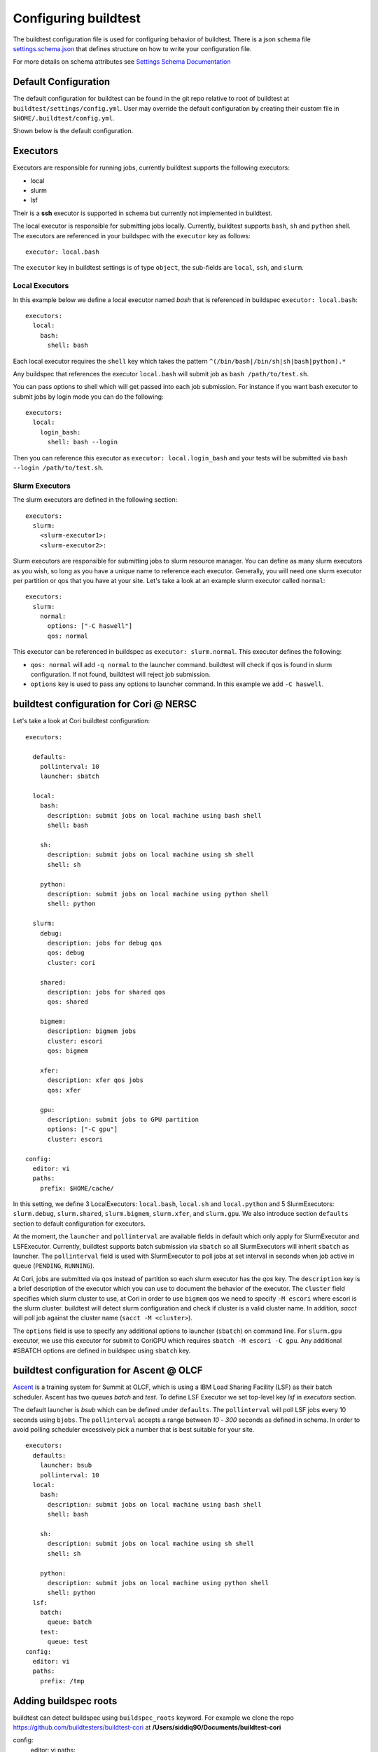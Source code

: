 .. _configuring_buildtest:

Configuring buildtest
======================

The buildtest configuration file is used for configuring behavior of buildtest.
There is a json schema file `settings.schema.json <https://raw.githubusercontent.com/buildtesters/buildtest/devel/buildtest/settings/settings.schema.json>`_
that defines structure on how to write your configuration file.

For more details on schema attributes see `Settings Schema Documentation <https://buildtesters.github.io/schemas/settings/>`_


Default Configuration
-----------------------

The default configuration for buildtest can be found in the git repo relative
to root of buildtest at ``buildtest/settings/config.yml``.
User may override the default configuration by creating their custom file in
``$HOME/.buildtest/config.yml``.

Shown below is the default configuration.

.. program-output:: cat ../buildtest/settings/config.yml

Executors
----------

Executors are responsible for running jobs, currently buildtest supports the following
executors:

- local
- slurm
- lsf

Their is a **ssh** executor is supported in schema but currently not implemented
in buildtest.

The local executor is responsible for submitting jobs locally. Currently, buildtest
supports ``bash``, ``sh`` and ``python`` shell. The executors are referenced in
your buildspec with the ``executor`` key as follows::

    executor: local.bash

The ``executor`` key in buildtest settings is of type ``object``, the sub-fields
are ``local``, ``ssh``, and ``slurm``.

Local Executors
~~~~~~~~~~~~~~~~

In this example below we define a local executor named `bash` that is referenced
in buildspec ``executor: local.bash``::

    executors:
      local:
        bash:
          shell: bash

Each local executor requires the ``shell`` key which takes the pattern
``^(/bin/bash|/bin/sh|sh|bash|python).*``

Any buildspec that references the executor ``local.bash`` will submit job
as ``bash /path/to/test.sh``.

You can pass options to shell which will get passed into each job submission.
For instance if you want bash executor to submit jobs by login mode you can do
the following::

    executors:
      local:
        login_bash:
          shell: bash --login

Then you can reference this executor as ``executor: local.login_bash`` and your
tests will be submitted via ``bash --login /path/to/test.sh``.

.. _slurm_executors:

Slurm Executors
~~~~~~~~~~~~~~~~~

The slurm executors are defined in the following section::

    executors:
      slurm:
        <slurm-executor1>:
        <slurm-executor2>:

Slurm executors are responsible for submitting jobs to slurm resource manager.
You can define as many slurm executors as you wish, so long as you have a unique
name to reference each executor. Generally, you will need one slurm executor
per partition or qos that you have at your site. Let's take a look at an example
slurm executor called ``normal``::

    executors:
      slurm:
        normal:
          options: ["-C haswell"]
          qos: normal

This executor can be referenced in buildspec as ``executor: slurm.normal``. This
executor defines the following:

- ``qos: normal`` will add ``-q normal`` to the launcher command. buildtest will check if qos is found in slurm configuration. If not found, buildtest will reject job submission.
- ``options`` key is used to pass any options to launcher command. In this example we add ``-C haswell``.

buildtest configuration for Cori @ NERSC
------------------------------------------

Let's take a look at Cori buildtest configuration::

    executors:

      defaults:
        pollinterval: 10
        launcher: sbatch

      local:
        bash:
          description: submit jobs on local machine using bash shell
          shell: bash

        sh:
          description: submit jobs on local machine using sh shell
          shell: sh

        python:
          description: submit jobs on local machine using python shell
          shell: python

      slurm:
        debug:
          description: jobs for debug qos
          qos: debug
          cluster: cori

        shared:
          description: jobs for shared qos
          qos: shared

        bigmem:
          description: bigmem jobs
          cluster: escori
          qos: bigmem

        xfer:
          description: xfer qos jobs
          qos: xfer

        gpu:
          description: submit jobs to GPU partition
          options: ["-C gpu"]
          cluster: escori

    config:
      editor: vi
      paths:
        prefix: $HOME/cache/

In this setting, we define 3 LocalExecutors: ``local.bash``, ``local.sh`` and ``local.python``
and 5 SlurmExecutors: ``slurm.debug``, ``slurm.shared``, ``slurm.bigmem``, ``slurm.xfer``, and ``slurm.gpu``.
We also introduce section ``defaults`` section to default configuration for executors.

At the moment, the ``launcher`` and ``pollinterval`` are available
fields in default which only apply for SlurmExecutor and LSFExecutor. Currently, buildtest supports
batch submission via ``sbatch`` so all SlurmExecutors will inherit ``sbatch`` as launcher.
The ``pollinterval`` field is used with SlurmExecutor to poll jobs at set interval in seconds
when job active in queue (``PENDING``, ``RUNNING``).

At Cori, jobs are submitted via qos instead of partition so each slurm executor
has the `qos` key. The ``description`` key is a brief description of the executor
which you can use to document the behavior of the executor. The ``cluster`` field
specifies which slurm cluster to use, at Cori in order to use ``bigmem`` qos we
need to specify ``-M escori`` where escori is the slurm cluster. buildtest will
detect slurm configuration and check if cluster is a valid cluster name.
In addition, `sacct` will poll job against the cluster name (``sacct -M <cluster>``).

The ``options`` field is use to specify any additional options to launcher (``sbatch``)
on command line. For ``slurm.gpu`` executor, we use this executor for submit to CoriGPU
which requires ``sbatch -M escori -C gpu``. Any additional #SBATCH options are defined
in buildspec using ``sbatch`` key.

buildtest configuration for Ascent @ OLCF
------------------------------------------

`Ascent <https://docs.olcf.ornl.gov/systems/ascent_user_guide.html>`_ is a training
system for Summit at OLCF, which is using a IBM Load Sharing
Facility (LSF) as their batch scheduler. Ascent has two
queues `batch` and `test`. To define LSF Executor we set
top-level key `lsf` in `executors` section.

The default launcher is `bsub` which can be defined under ``defaults``. The
``pollinterval`` will poll LSF jobs every 10 seconds using ``bjobs``. The
``pollinterval`` accepts a range between `10` - `300` seconds as defined in
schema. In order to avoid polling scheduler excessively pick a number that is best
suitable for your site.

::

    executors:
      defaults:
        launcher: bsub
        pollinterval: 10
      local:
        bash:
          description: submit jobs on local machine using bash shell
          shell: bash

        sh:
          description: submit jobs on local machine using sh shell
          shell: sh

        python:
          description: submit jobs on local machine using python shell
          shell: python
      lsf:
        batch:
          queue: batch
        test:
          queue: test
    config:
      editor: vi
      paths:
        prefix: /tmp

Adding buildspec roots
-----------------------

buildtest can detect buildspec using ``buildspec_roots`` keyword.  For example we
clone the repo https://github.com/buildtesters/buildtest-cori at **/Users/siddiq90/Documents/buildtest-cori**

config:
  editor: vi
  paths:
    buildspec_roots:
      - /Users/siddiq90/Documents/buildtest-cori


If you run ``buildtest buildspec find --clear`` it will detect all buildspecs in
buildspec_roots. buildtest will find all `.yml` extension. By default buildtest will
add the ``$BUILDTEST_ROOT/tutorials`` to search path, where $BUILDTEST_ROOT is root
of buildtest repo.

Example Configurations
-------------------------

buildtest provides a few example configurations for configuring buildtest this
can be retrieved by running ``buildtest schema -n settings.schema.json --examples``
or short option (``-e``), which will validate each example with schema file
``settings.schema.json``.

.. program-output:: cat docgen/schemas/settings-examples.txt

If you want to retrieve full json schema file run
``buildtest schema -n settings.schema.json --json`` or short option ``-j``

.. program-output:: cat docgen/schemas/settings-json.txt
